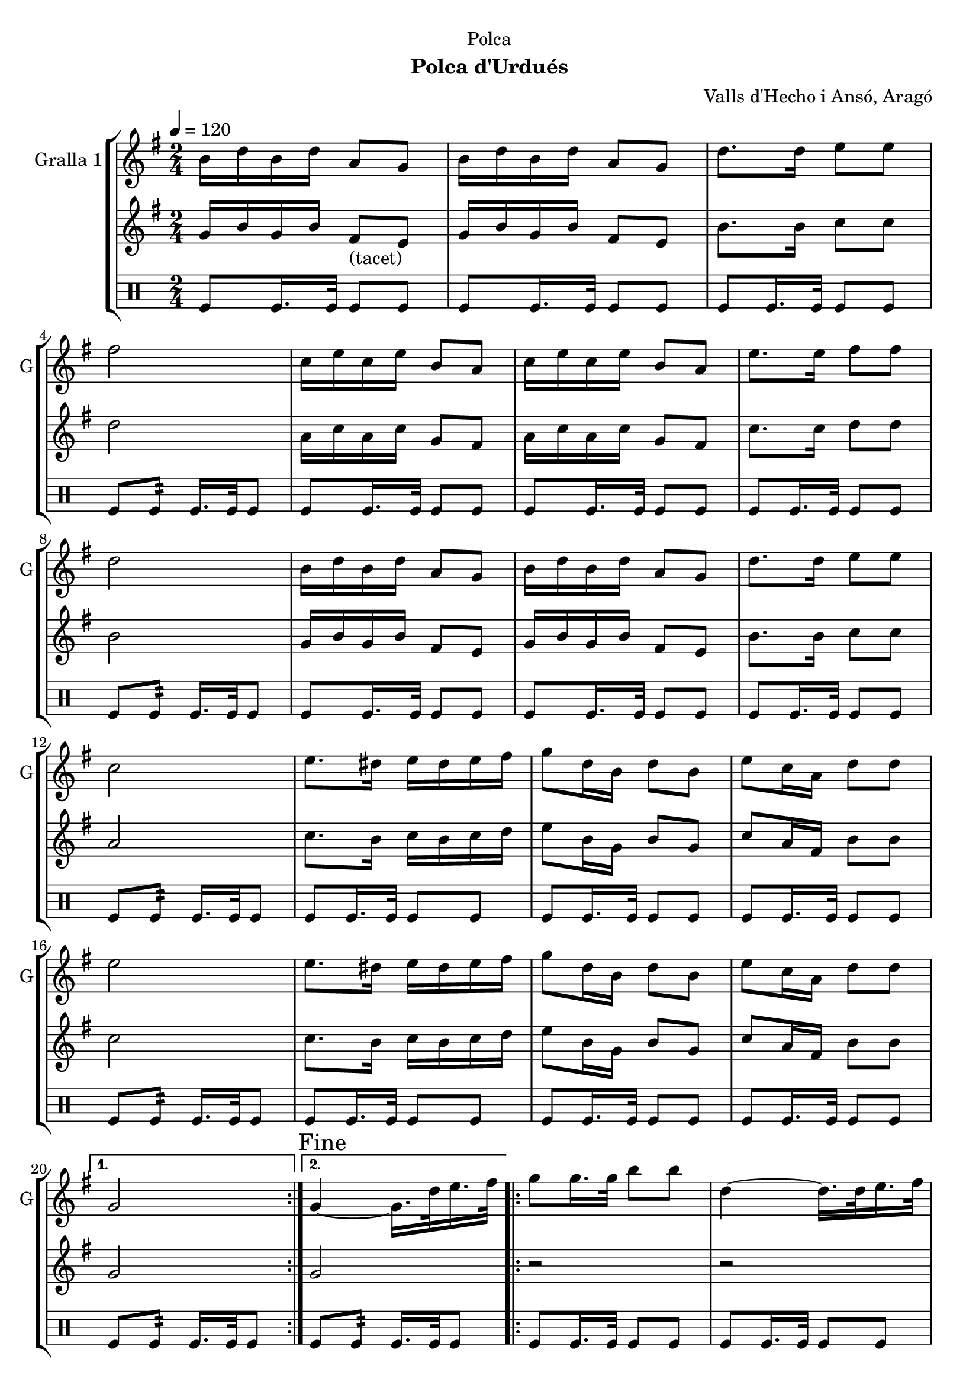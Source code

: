 \version "2.16.2"

\header {
  dedication="Polca"
  title=""
  subtitle="Polca d'Urdués"
  subsubtitle=""
  poet=""
  meter=""
  piece=""
  composer="Valls d'Hecho i Ansó, Aragó"
  arranger=""
  opus=""
  instrument=""
  copyright=""
  tagline=""
}

liniaroAa =
\relative b'
{
  \tempo 4=120
  \clef treble
  \key g \major
  \time 2/4
  \repeat volta 2 { b16 d b d a8 g  |
  b16 d b d a8 g  |
  d'8. d16 e8 e  |
  fis2  |
  %05
  c16 e c e b8 a  |
  c16 e c e b8 a  |
  e'8. e16 fis8 fis  |
  d2  |
  b16 d b d a8 g  |
  %10
  b16 d b d a8 g  |
  d'8. d16 e8 e  |
  c2  |
  e8. dis16 e dis e fis  |
  g8 d16 b d8 b  |
  %15
  e8 c16 a d8 d  |
  e2  |
  e8. dis16 e dis e fis  |
  g8 d16 b d8 b  |
  e8 c16 a d8 d }
  %20
  \alternative { { g,2 }
  { \mark "Fine" g4 ~ g16. d'32 e16. fis32 } }
  \repeat volta 2 { g8 g16. g32 b8 b  |
  d,4 ~ d16. d32 e16. fis32  |
  g8 g16. g32 c8 c  |
  %25
  e,4 ~ e16. e32 fis16. g32  |
  a16 g fis e a g fis e  |
  g8 d16 b d8 b  |
  e8 c16 a d8 d }
  \alternative { { e4 ~ e16. d32 e16. fis32 }
  %30
  { g,2 } }
  b16 d b d a8 g  |
  b16 d b d a8 g  |
  d'8. d16 e8 e  |
  fis2  |
  %35
  c16 e c e b8 a  |
  c16 e c e b8 a  |
  e'8. e16 fis8 fis  |
  d2  |
  b16 d b d a8 g  |
  %40
  b16 d b d a8 g  |
  d'8. d16 e8 e  |
  c2  |
  e8. dis16 e dis e fis  |
  g8 d16 b d8 b  |
  %45
  e8 c16 a d8 d  |
  e2  |
  e8. dis16 e dis e fis  |
  g8 d16 b d8 b  |
  e8 c16 a d8 d  |
  %50
  g,2  |
  \repeat volta 2 { r8 <g b> r <g b>  |
  r8 <g b> r <g b>  |
  r8 <g b> r <g b>  |
  cis4 c  |
  %55
  r8 <fis, c'> r <fis c'>  |
  r8 <fis c'> r <fis c'>  |
  r8 <fis c'> r <fis c'>  |
  <g ais>4 <g b>  |
  r8 <g b> r <g b>  |
  %60
  r8 <g b> r <g b>  |
  r8 <g b> r <fis b>  |
  r8 <e g> r <e g>  |
  r8 <e g> r <e g>  |
  r8 <g b> r <g b>  |
  %65
  r8 <a c> r <a c>  |
  r8 <e g> r <e g>  |
  r8 <e g> r <e g>  |
  r8 <g b> r <g b>  |
  r8 <fis c'> r <fis c'> }
  %70
  \alternative { { r8 <g b> r <g b> }
  { \mark "D.C. al Fine" r8 <g b> <g b> r } } \bar "||"
}

liniaroAb =
\relative g'
{
  \tempo 4=120
  \clef treble
  \key g \major
  \time 2/4
  \repeat volta 2 { g16 b g b fis8 _"(tacet)" e  |
  g16 b g b fis8 e  |
  b'8. b16 c8 c  |
  d2  |
  %05
  a16 c a c g8 fis  |
  a16 c a c g8 fis  |
  c'8. c16 d8 d  |
  b2  |
  g16 b g b fis8 e  |
  %10
  g16 b g b fis8 e  |
  b'8. b16 c8 c  |
  a2  |
  c8. b16 c b c d  |
  e8 b16 g b8 g  |
  %15
  c8 a16 fis b8 b  |
  c2  |
  c8. b16 c b c d  |
  e8 b16 g b8 g  |
  c8 a16 fis b8 b }
  %20
  \alternative { { g2 }
  { g2 } }
  \repeat volta 2 { r2  |
  r2  |
  r2  |
  %25
  r2  |
  r2  |
  r2  |
  r2 }
  \alternative { { r2 }
  %30
  { r2 } }
  g16 b g b fis8 e  |
  g16 b g b fis8 e  |
  b'8. b16 c8 c  |
  d2  |
  %35
  a16 c a c g8 fis  |
  a16 c a c g8 fis  |
  c'8. c16 d8 d  |
  b2  |
  g16 b g b fis8 e  |
  %40
  g16 b g b fis8 e  |
  b'8. b16 c8 c  |
  a2  |
  c8. b16 c b c d  |
  e8 b16 g b8 g  |
  %45
  c8 a16 fis b8 b  |
  c2  |
  c8. b16 c b c d  |
  e8 b16 g b8 g  |
  c8 a16 fis b8 b  |
  %50
  g4 ~ g16 d e fis  |
  \repeat volta 2 { g8 g16. g32 b8 b  |
  e4 ~ e16 d b g  |
  e'16 d b g e' d b g  |
  cis4 d16 d, e f  |
  %55
  a8 a16. a32 c8 c  |
  d4 ~ d16 c a fis  |
  d'16 c a fis d' c a fis  |
  ais4 b16 d, e fis  |
  g8 g16. g32 b8 b  |
  %60
  e4 ~ e16 d b g  |
  e'16 d b g e' d b g  |
  e'2  |
  e8. dis16 e dis e fis  |
  g8 d16 b d8 b  |
  %65
  e8 c16 a d8 d  |
  e2  |
  e8. dis16 e dis e fis  |
  g8 d16 b d8 b  |
  e8 c16 a d8 d }
  %70
  \alternative { { g,4 r16 d e fis }
  { g2 } } \bar "||"
}

liniaroAc =
\drummode
{
  \tempo 4=120
  \time 2/4
  \repeat volta 2 { tomfl8 tomfl16. tomfl32 tomfl8 tomfl  |
  tomfl8 tomfl16. tomfl32 tomfl8 tomfl  |
  tomfl8 tomfl16. tomfl32 tomfl8 tomfl  |
  tomfl8 tomfl:32 tomfl16. tomfl32 tomfl8  |
  %05
  tomfl8 tomfl16. tomfl32 tomfl8 tomfl  |
  tomfl8 tomfl16. tomfl32 tomfl8 tomfl  |
  tomfl8 tomfl16. tomfl32 tomfl8 tomfl  |
  tomfl8 tomfl:32 tomfl16. tomfl32 tomfl8  |
  tomfl8 tomfl16. tomfl32 tomfl8 tomfl  |
  %10
  tomfl8 tomfl16. tomfl32 tomfl8 tomfl  |
  tomfl8 tomfl16. tomfl32 tomfl8 tomfl  |
  tomfl8 tomfl:32 tomfl16. tomfl32 tomfl8  |
  tomfl8 tomfl16. tomfl32 tomfl8 tomfl  |
  tomfl8 tomfl16. tomfl32 tomfl8 tomfl  |
  %15
  tomfl8 tomfl16. tomfl32 tomfl8 tomfl  |
  tomfl8 tomfl:32 tomfl16. tomfl32 tomfl8  |
  tomfl8 tomfl16. tomfl32 tomfl8 tomfl  |
  tomfl8 tomfl16. tomfl32 tomfl8 tomfl  |
  tomfl8 tomfl16. tomfl32 tomfl8 tomfl }
  %20
  \alternative { { tomfl8 tomfl:32 tomfl16. tomfl32 tomfl8 }
  { tomfl8 tomfl:32 tomfl16. tomfl32 tomfl8 } }
  \repeat volta 2 { tomfl8 tomfl16. tomfl32 tomfl8 tomfl  |
  tomfl8 tomfl16. tomfl32 tomfl8 tomfl  |
  tomfl8 tomfl16. tomfl32 tomfl8 tomfl  |
  %25
  tomfl8 tomfl16. tomfl32 tomfl8 tomfl  |
  tomfl8 tomfl16. tomfl32 tomfl8 tomfl  |
  tomfl8 tomfl16. tomfl32 tomfl8 tomfl  |
  tomfl8 tomfl16. tomfl32 tomfl8 tomfl }
  \alternative { { tomfl8 tomfl16. tomfl32 tomfl8 tomfl }
  %30
  { tomfl8 tomfl16. tomfl32 tomfl8 tomfl } }
  tomfl8 tomfl16. tomfl32 tomfl8 tomfl  |
  tomfl8 tomfl16. tomfl32 tomfl8 tomfl  |
  tomfl8 tomfl16. tomfl32 tomfl8 tomfl  |
  tomfl8 tomfl:32 tomfl16. tomfl32 tomfl8  |
  %35
  tomfl8 tomfl16. tomfl32 tomfl8 tomfl  |
  tomfl8 tomfl16. tomfl32 tomfl8 tomfl  |
  tomfl8 tomfl16. tomfl32 tomfl8 tomfl  |
  tomfl8 tomfl:32 tomfl16. tomfl32 tomfl8  |
  tomfl8 tomfl16. tomfl32 tomfl8 tomfl  |
  %40
  tomfl8 tomfl16. tomfl32 tomfl8 tomfl  |
  tomfl8 tomfl16. tomfl32 tomfl8 tomfl  |
  tomfl8 tomfl:32 tomfl16. tomfl32 tomfl8  |
  tomfl8 tomfl16. tomfl32 tomfl8 tomfl  |
  tomfl8 tomfl16. tomfl32 tomfl8 tomfl  |
  %45
  tomfl8 tomfl16. tomfl32 tomfl8 tomfl  |
  tomfl8 tomfl:32 tomfl16. tomfl32 tomfl8  |
  tomfl8 tomfl16. tomfl32 tomfl8 tomfl  |
  tomfl8 tomfl16. tomfl32 tomfl8 tomfl  |
  tomfl8 tomfl16. tomfl32 tomfl8 tomfl  |
  %50
  tomfl8 tomfl16. tomfl32 tomfl8 tomfl  |
  \repeat volta 2 { tomfl8 tomfl16. tomfl32 tomfl8 tomfl  |
  tomfl8 tomfl16. tomfl32 tomfl8 tomfl  |
  tomfl8 tomfl16. tomfl32 tomfl8 tomfl  |
  tomfl8 tomfl16. tomfl32 tomfl8 tomfl  |
  %55
  tomfl8 tomfl16. tomfl32 tomfl8 tomfl  |
  tomfl8 tomfl16. tomfl32 tomfl8 tomfl  |
  tomfl8 tomfl16. tomfl32 tomfl8 tomfl  |
  tomfl8 tomfl16. tomfl32 tomfl8 tomfl  |
  tomfl8 tomfl16. tomfl32 tomfl8 tomfl  |
  %60
  tomfl8 tomfl16. tomfl32 tomfl8 tomfl  |
  tomfl8 tomfl16. tomfl32 tomfl8 tomfl  |
  tomfl8 tomfl16. tomfl32 tomfl8 tomfl  |
  tomfl8 tomfl16. tomfl32 tomfl8 tomfl  |
  tomfl8 tomfl16. tomfl32 tomfl8 tomfl  |
  %65
  tomfl8 tomfl16. tomfl32 tomfl8 tomfl  |
  tomfl8 tomfl16. tomfl32 tomfl8 tomfl  |
  tomfl8 tomfl16. tomfl32 tomfl8 tomfl  |
  tomfl8 tomfl16. tomfl32 tomfl8 tomfl  |
  tomfl8 tomfl16. tomfl32 tomfl8 tomfl }
  %70
  \alternative { { tomfl8 tomfl16. tomfl32 tomfl8 tomfl }
  { tomfl8 tomfl16. tomfl32 tomfl8 r } } \bar "||"
}

\bookpart {
  \score {
    \new StaffGroup {
      \override Score.RehearsalMark #'self-alignment-X = #LEFT
      <<
        \new Staff \with {instrumentName = #"Gralla 1" shortInstrumentName = #"G"} \liniaroAa
        \new Staff \with {instrumentName = #"" shortInstrumentName = #" "} \liniaroAb
        \new DrumStaff \with {instrumentName = #"" shortInstrumentName = #" "} \liniaroAc
      >>
    }
    \layout {}
  }
  \score { \unfoldRepeats
    \new StaffGroup {
      \override Score.RehearsalMark #'self-alignment-X = #LEFT
      <<
        \new Staff \with {instrumentName = #"Gralla 1" shortInstrumentName = #"G"} \liniaroAa
        \new Staff \with {instrumentName = #"" shortInstrumentName = #" "} \liniaroAb
        \new DrumStaff \with {instrumentName = #"" shortInstrumentName = #" "} \liniaroAc
      >>
    }
    \midi {
      \set Staff.midiInstrument = "oboe"
      \set DrumStaff.midiInstrument = "drums"
    }
  }
}

\bookpart {
  \header {instrument="Gralla 1"}
  \score {
    \new StaffGroup {
      \override Score.RehearsalMark #'self-alignment-X = #LEFT
      <<
        \new Staff \liniaroAa
      >>
    }
    \layout {}
  }
  \score { \unfoldRepeats
    \new StaffGroup {
      \override Score.RehearsalMark #'self-alignment-X = #LEFT
      <<
        \new Staff \liniaroAa
      >>
    }
    \midi {
      \set Staff.midiInstrument = "oboe"
      \set DrumStaff.midiInstrument = "drums"
    }
  }
}

\bookpart {
  \header {instrument=""}
  \score {
    \new StaffGroup {
      \override Score.RehearsalMark #'self-alignment-X = #LEFT
      <<
        \new Staff \liniaroAb
      >>
    }
    \layout {}
  }
  \score { \unfoldRepeats
    \new StaffGroup {
      \override Score.RehearsalMark #'self-alignment-X = #LEFT
      <<
        \new Staff \liniaroAb
      >>
    }
    \midi {
      \set Staff.midiInstrument = "oboe"
      \set DrumStaff.midiInstrument = "drums"
    }
  }
}

\bookpart {
  \header {instrument=""}
  \score {
    \new StaffGroup {
      \override Score.RehearsalMark #'self-alignment-X = #LEFT
      <<
        \new DrumStaff \liniaroAc
      >>
    }
    \layout {}
  }
  \score { \unfoldRepeats
    \new StaffGroup {
      \override Score.RehearsalMark #'self-alignment-X = #LEFT
      <<
        \new DrumStaff \liniaroAc
      >>
    }
    \midi {
      \set Staff.midiInstrument = "oboe"
      \set DrumStaff.midiInstrument = "drums"
    }
  }
}

